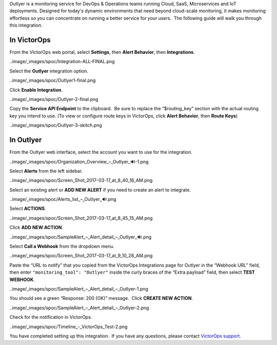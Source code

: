 Outlyer is a monitoring service for DevOps & Operations teams running
Cloud, SaaS, Microservices and IoT deployments. Designed for today's
dynamic environments that need beyond cloud-scale monitoring, it makes
monitoring effortless so you can concentrate on running a better service
for your users.  The following guide will walk you through this
integration.

In VictorOps
------------

From the VictorOps web portal, select **Settings**, then **Alert
Behavior**, then **Integrations**.

..image/_images/spoc/Integration-ALL-FINAL.png

Select the **Outlyer** integration option.

..image/_images/spoc/Outlyer1-final.png

Click **Enable Integration**.

..image/_images/spoc/Outlyer-2-final.png

Copy the **Service API Endpoint** to the clipboard.  Be sure to replace
the “$routing_key” section with the actual routing key you intend to
use. (To view or configure route keys in VictorOps, click **Alert
Behavior**, then **Route Keys**)

..image/_images/spoc/Outlyer-3-skitch.png

In Outlyer
----------

From the Outlyer web interface, select the account you want to use for
the integration.

..image/_images/spoc/Organization_Overview_–_Outlyer_🔊-1.png

Select **Alerts** from the left sidebar.

..image/_images/spoc/Screen_Shot_2017-03-17_at_8_40_16_AM.png

Select an existing alert or **ADD NEW ALERT** if you need to create an
alert to integrate.

..image/_images/spoc/Alerts_list_–_Outlyer_🔊.png

Select **ACTIONS**.

..image/_images/spoc/Screen_Shot_2017-03-17_at_8_45_15_AM.png

Click **ADD NEW ACTION**.

..image/_images/spoc/SampleAlert_–_Alert_detail_–_Outlyer_🔊.png

Select **Call a Webhook** from the dropdown menu.

..image/_images/spoc/Screen_Shot_2017-03-17_at_9_10_28_AM.png

Paste the “URL to notify” that you copied from the
VictorOps Integrations page for Outlyer in the “Webhook URL” field, then
enter ``"monitoring_tool": "Outlyer"`` inside the curly braces of the
“Extra payload” field, then select **TEST WEBHOOK**.

..image/_images/spoc/SampleAlert_–_Alert_detail_–_Outlyer-1.png

You should see a green “Response: 200 (OK)” message.  Click **CREATE NEW
ACTION**.

..image/_images/spoc/SampleAlert_–_Alert_detail_–_Outlyer-2.png

Check for the notification in VictorOps.

..image/_images/spoc/Timeline_-_VictorOps_Test-2.png

You have completed setting up this integration.  If you have any
questions, please contact `VictorOps
support <mailto:Support@victorops.com?Subject=Outlyer%20VictorOps%20Integration>`__.
